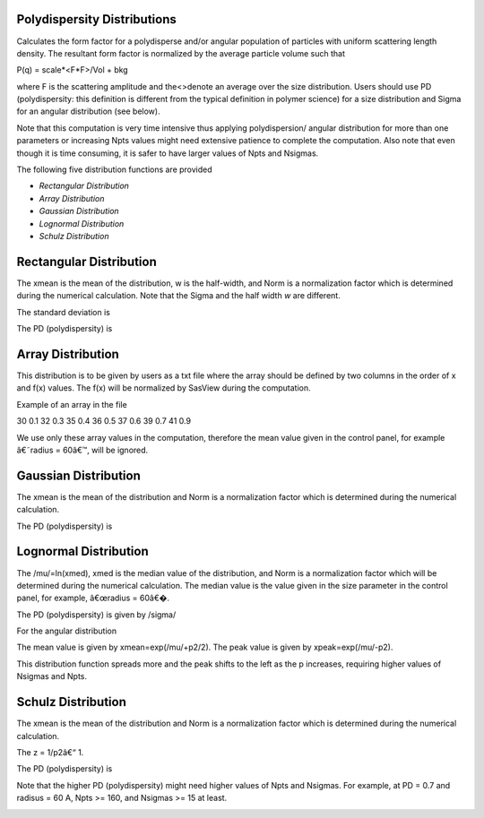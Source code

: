 .. pd_help.rst

.. This is a port of the original SasView html help file to ReSTructured text
.. by S King, ISIS, during SasView CodeCamp-III in Feb 2015.

.. |beta| unicode:: U+03B2
.. |gamma| unicode:: U+03B3
.. |mu| unicode:: U+03BC
.. |sigma| unicode:: U+03C3
.. |phi| unicode:: U+03C6
.. |theta| unicode:: U+03B8
.. |chi| unicode:: U+03C7

.. |inlineimage004| image:: sm_image004.gif
.. |inlineimage005| image:: sm_image005.gif
.. |inlineimage008| image:: sm_image008.gif
.. |inlineimage009| image:: sm_image009.gif
.. |inlineimage010| image:: sm_image010.gif
.. |inlineimage011| image:: sm_image011.gif
.. |inlineimage012| image:: sm_image012.gif
.. |inlineimage018| image:: sm_image018.gif
.. |inlineimage019| image:: sm_image019.gif


.. ZZZZZZZZZZZZZZZZZZZZZZZZZZZZZZZZZZZZZZZZZZZZZZZZZZZZZZZZZZZZZZZZZZZZZZZZZZZZZ

Polydispersity Distributions
----------------------------

Calculates the form factor for a polydisperse and/or angular population of 
particles with uniform scattering length density. The resultant form factor 
is normalized by the average particle volume such that 

P(q) = scale*\<F*F\>/Vol + bkg

where F is the scattering amplitude and the\<\>denote an average over the size 
distribution.  Users should use PD (polydispersity: this definition is 
different from the typical definition in polymer science) for a size 
distribution and Sigma for an angular distribution (see below).

Note that this computation is very time intensive thus applying polydispersion/
angular distribution for more than one parameters or increasing Npts values
might need extensive patience to complete the computation. Also note that 
even though it is time consuming, it is safer to have larger values of Npts 
and Nsigmas.

The following five distribution functions are provided

*  *Rectangular Distribution*
*  *Array Distribution*
*  *Gaussian Distribution*
*  *Lognormal Distribution*
*  *Schulz Distribution*

.. ZZZZZZZZZZZZZZZZZZZZZZZZZZZZZZZZZZZZZZZZZZZZZZZZZZZZZZZZZZZZZZZZZZZZZZZZZZZZZ

Rectangular Distribution
------------------------

.. image:: pd_image001.png

The xmean is the mean of the distribution, w is the half-width, and Norm is a 
normalization factor which is determined during the numerical calculation. 
Note that the Sigma and the half width *w*  are different.

The standard deviation is

.. image:: pd_image002.png

The PD (polydispersity) is

.. image:: pd_image003.png

.. image:: pd_image004.jpg

.. ZZZZZZZZZZZZZZZZZZZZZZZZZZZZZZZZZZZZZZZZZZZZZZZZZZZZZZZZZZZZZZZZZZZZZZZZZZZZZ

Array Distribution
------------------

This distribution is to be given by users as a txt file where the array 
should be defined by two columns in the order of x and f(x) values. The f(x) 
will be normalized by SasView during the computation.

Example of an array in the file

30        0.1
32        0.3
35        0.4
36        0.5
37        0.6
39        0.7
41        0.9

We use only these array values in the computation, therefore the mean value 
given in the control panel, for example â€˜radius = 60â€™, will be ignored.

.. ZZZZZZZZZZZZZZZZZZZZZZZZZZZZZZZZZZZZZZZZZZZZZZZZZZZZZZZZZZZZZZZZZZZZZZZZZZZZZ

Gaussian Distribution
---------------------

.. image:: pd_image005.png

The xmean is the mean of the distribution and Norm is a normalization factor 
which is determined during the numerical calculation.

The PD (polydispersity) is

.. image:: pd_image003.png

.. image:: pd_image006.jpg

.. ZZZZZZZZZZZZZZZZZZZZZZZZZZZZZZZZZZZZZZZZZZZZZZZZZZZZZZZZZZZZZZZZZZZZZZZZZZZZZ

Lognormal Distribution
----------------------

.. image:: pd_image007.png

The /mu/=ln(xmed), xmed is the median value of the distribution, and Norm is a 
normalization factor which will be determined during the numerical calculation. 
The median value is the value given in the size parameter in the control panel, 
for example, â€œradius = 60â€�.

The PD (polydispersity) is given by /sigma/

.. image:: pd_image008.png

For the angular distribution

.. image:: pd_image009.png

The mean value is given by xmean=exp(/mu/+p2/2). The peak value is given by 
xpeak=exp(/mu/-p2).

.. image:: pd_image010.jpg

This distribution function spreads more and the peak shifts to the left as the 
p increases, requiring higher values of Nsigmas and Npts.

.. ZZZZZZZZZZZZZZZZZZZZZZZZZZZZZZZZZZZZZZZZZZZZZZZZZZZZZZZZZZZZZZZZZZZZZZZZZZZZZ

Schulz Distribution
-------------------

.. image:: pd_image011.png

The xmean is the mean of the distribution and Norm is a normalization factor
which is determined during the numerical calculation.

The z = 1/p2â€“ 1.

The PD (polydispersity) is

.. image:: pd_image012.png

Note that the higher PD (polydispersity) might need higher values of Npts and 
Nsigmas. For example, at PD = 0.7 and radisus = 60 A, Npts >= 160, and 
Nsigmas >= 15 at least.

.. image:: pd_image013.jpg

.. ZZZZZZZZZZZZZZZZZZZZZZZZZZZZZZZZZZZZZZZZZZZZZZZZZZZZZZZZZZZZZZZZZZZZZZZZZZZZZ
